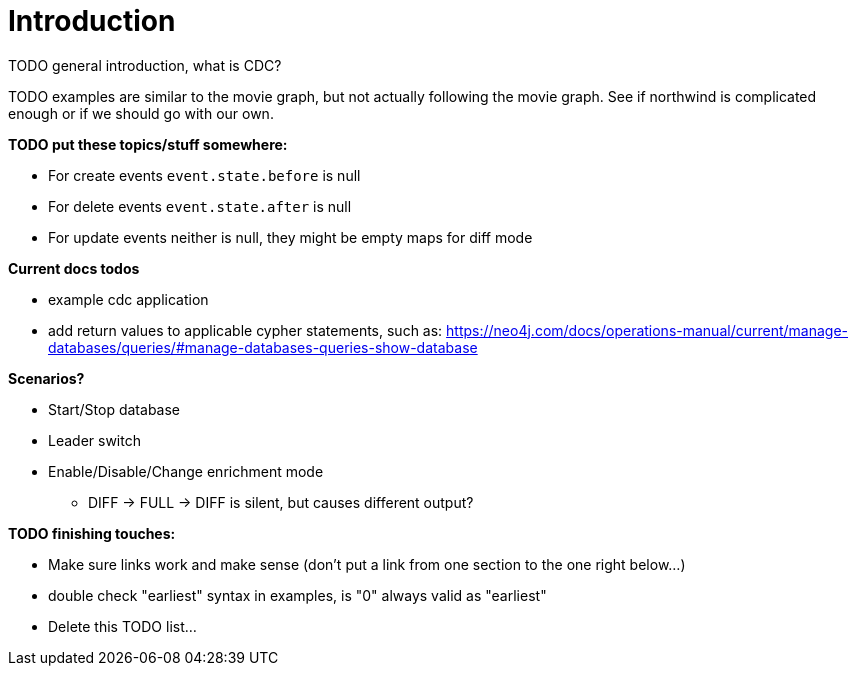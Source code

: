 // suppress inspection "JsonStandardCompliance" for whole file
// ^ Avoid errors on "// <1>" annotations in json source blocks

// Creating a cdc enabled build:
// Add CDC dependency to private/enterprise/neo4j-enterprise/pom.xml

[role=enterprise-edition]
[[change-data-capture]]
= Introduction

====
TODO general introduction, what is CDC?
====
====
TODO examples are similar to the movie graph, but not actually following the movie graph. See if northwind is complicated enough or if we should go with our own.
====

====
*TODO put these topics/stuff somewhere:*

- For create events `event.state.before` is null
- For delete events `event.state.after` is null
- For update events neither is null, they might be empty maps for diff mode

*Current docs todos*



- example cdc application
- add return values to applicable cypher statements, such as: https://neo4j.com/docs/operations-manual/current/manage-databases/queries/#manage-databases-queries-show-database



*Scenarios?*

- Start/Stop database
- Leader switch
- Enable/Disable/Change enrichment mode
* DIFF -> FULL -> DIFF is silent, but causes different output?

*TODO finishing touches:*

- Make sure links work and make sense (don't put a link from one section to the one right below...)
- double check "earliest" syntax in examples, is "0" always valid as "earliest"
- Delete this TODO list...
====